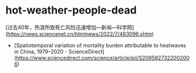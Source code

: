 * hot-weather-people-dead
:PROPERTIES:
:CUSTOM_ID: hot-weather-people-dead
:END:
[过去40年，热浪所致死亡风险迅速增加---新闻---科学网]([[https://news.sciencenet.cn/htmlnews/2022/7/483096.shtm]])

- [Spatiotemporal variation of mortality burden attributable to heatwaves in China, 1979--2020 - ScienceDirect]([[https://www.sciencedirect.com/science/article/pii/S2095927322002006]])
